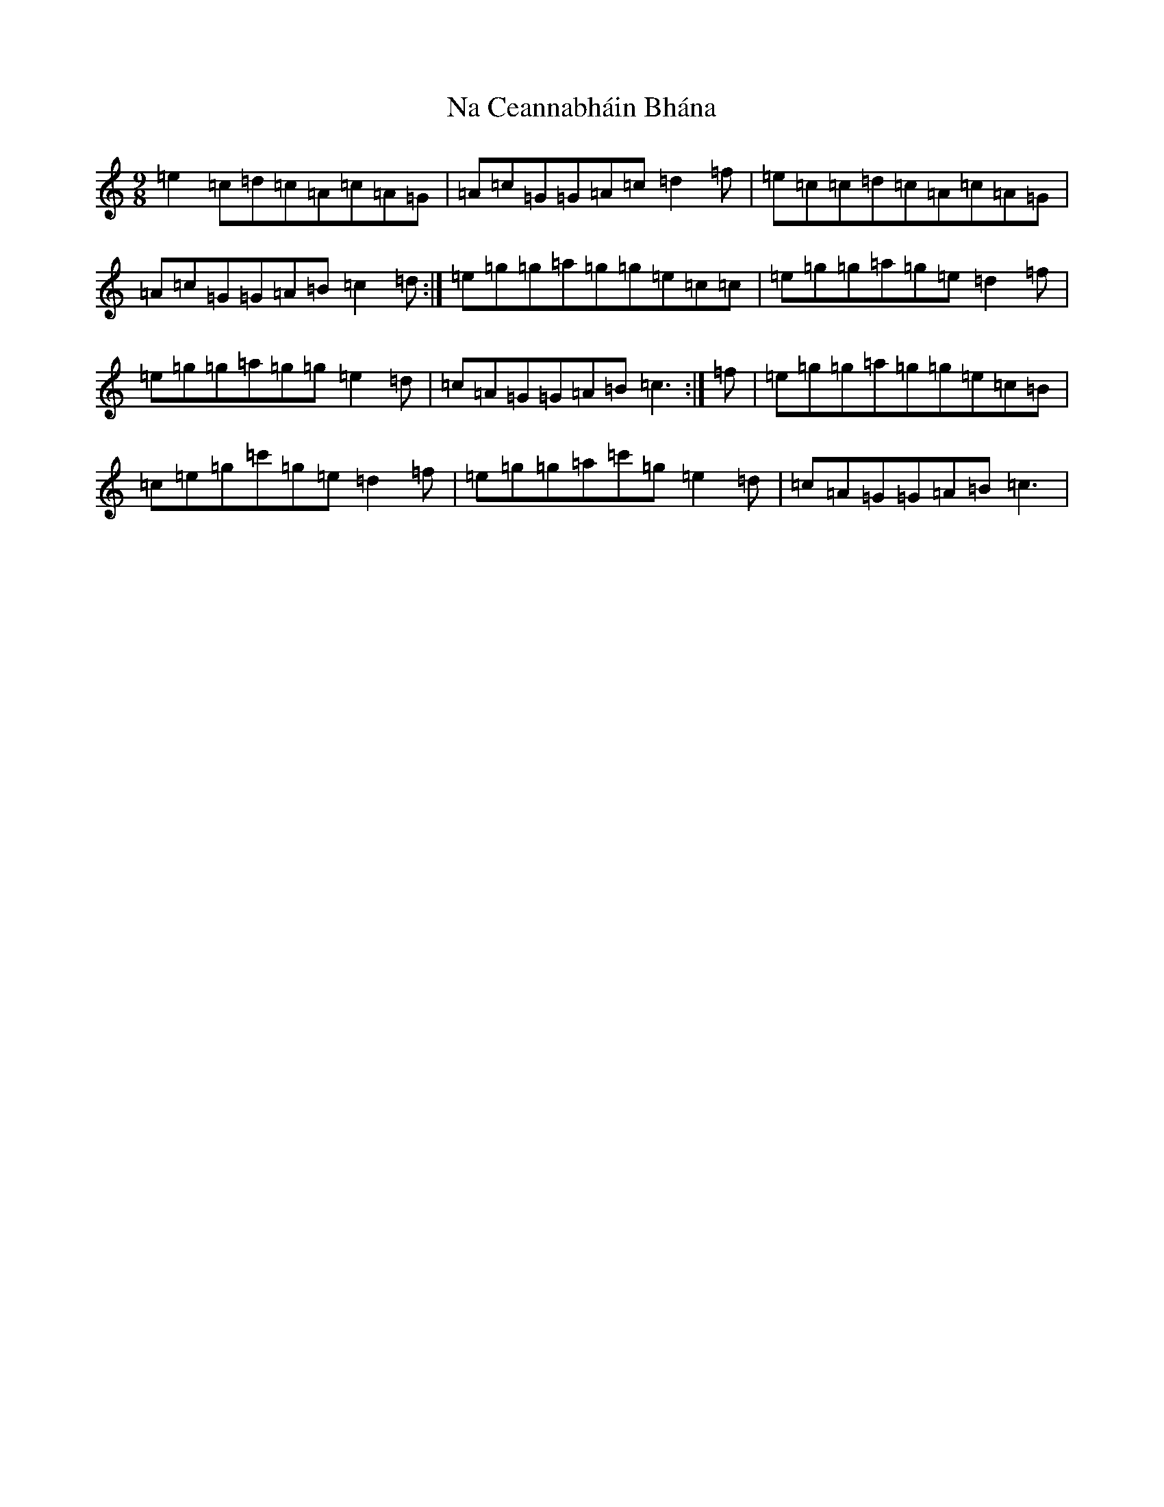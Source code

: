 X: 15233
T: Na Ceannabháin Bhána
S: https://thesession.org/tunes/612#setting13625
R: slip jig
M:9/8
L:1/8
K: C Major
=e2=c=d=c=A=c=A=G|=A=c=G=G=A=c=d2=f|=e=c=c=d=c=A=c=A=G|=A=c=G=G=A=B=c2=d:|=e=g=g=a=g=g=e=c=c|=e=g=g=a=g=e=d2=f|=e=g=g=a=g=g=e2=d|=c=A=G=G=A=B=c3:|=f|=e=g=g=a=g=g=e=c=B|=c=e=g=c'=g=e=d2=f|=e=g=g=a=c'=g=e2=d|=c=A=G=G=A=B=c3|